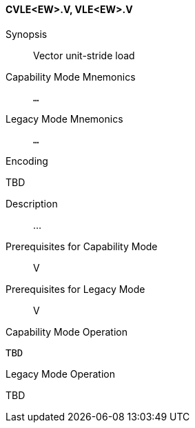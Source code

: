 <<<
[#insns-cvle_ew,reftext="Vector unit-stride load (CVLE<EW>.V, VLE<EW>.V)"]
==== CVLE<EW>.V, VLE<EW>.V

Synopsis::
Vector unit-stride load

Capability Mode Mnemonics::
`...`

Legacy Mode Mnemonics::
`...`

Encoding::
--
TBD
--

Description::
...

Prerequisites for Capability Mode::
V

Prerequisites for Legacy Mode::
V

Capability Mode Operation::
[source,SAIL,subs="verbatim,quotes"]
--
TBD
--

Legacy Mode Operation::
--
TBD
--
